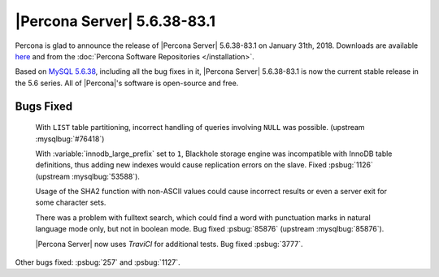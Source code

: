 .. rn:: 5.6.38-83.1

=============================
|Percona Server| 5.6.38-83.1
=============================

Percona is glad to announce the release of |Percona Server| 5.6.38-83.1 on
January 31th, 2018. Downloads are available `here
<http://www.percona.com/downloads/Percona-Server-5.6/Percona-Server-5.6.38-83.1/>`_
and from the :doc:`Percona Software Repositories </installation>`.

Based on `MySQL 5.6.38
<http://dev.mysql.com/doc/relnotes/mysql/5.6/en/news-5-6-38.html>`_, including
all the bug fixes in it, |Percona Server| 5.6.38-83.1 is now the current
stable release in the 5.6 series. All of |Percona|'s software is open-source
and free.

Bugs Fixed
==========

 With ``LIST`` table partitioning, incorrect handling of queries involving
 ``NULL`` was possible. (upstream :mysqlbug:`#76418`)

 With :variable:`innodb_large_prefix` set to ``1``, Blackhole storage engine
 was incompatible with InnoDB table definitions, thus adding new indexes would
 cause replication errors on the slave. Fixed :psbug:`1126` (upstream
 :mysqlbug:`53588`).

 Usage of the SHA2 function with non-ASCII values could cause incorrect
 results or even a server exit for some character sets.

 There was a problem with fulltext search, which could find a word with
 punctuation marks in natural language mode only, but not in boolean mode.
 Bug fixed :psbug:`85876` (upstream :mysqlbug:`85876`).

 |Percona Server| now uses *TraviCI* for additional tests.
 Bug fixed :psbug:`3777`.

Other bugs fixed: :psbug:`257` and :psbug:`1127`.
